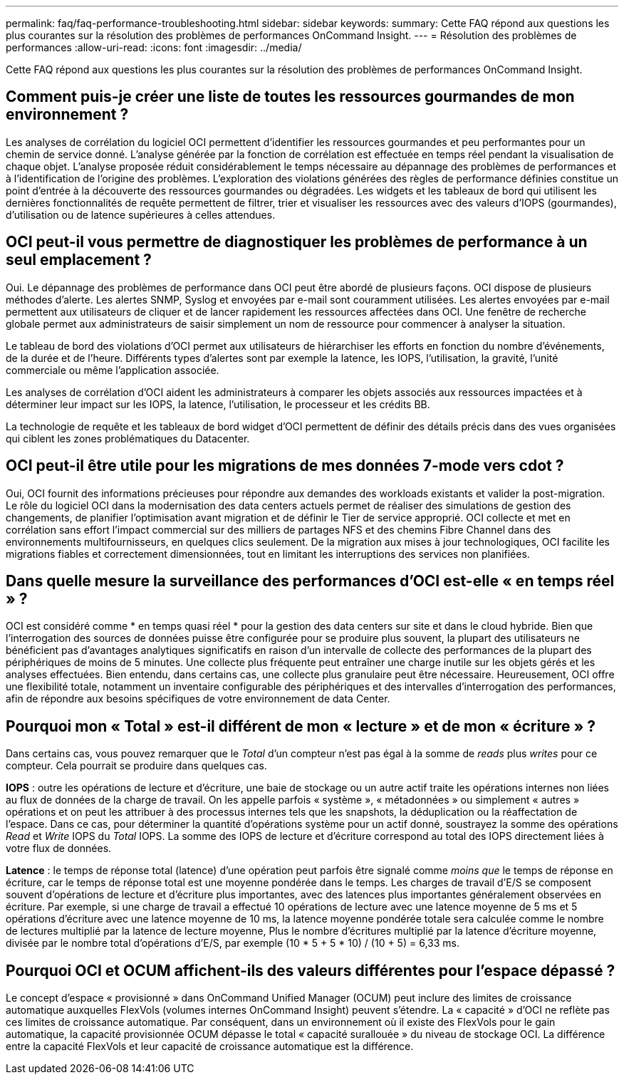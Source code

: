---
permalink: faq/faq-performance-troubleshooting.html 
sidebar: sidebar 
keywords:  
summary: Cette FAQ répond aux questions les plus courantes sur la résolution des problèmes de performances OnCommand Insight. 
---
= Résolution des problèmes de performances
:allow-uri-read: 
:icons: font
:imagesdir: ../media/


[role="lead"]
Cette FAQ répond aux questions les plus courantes sur la résolution des problèmes de performances OnCommand Insight.



== Comment puis-je créer une liste de toutes les ressources gourmandes de mon environnement ?

Les analyses de corrélation du logiciel OCI permettent d'identifier les ressources gourmandes et peu performantes pour un chemin de service donné. L'analyse générée par la fonction de corrélation est effectuée en temps réel pendant la visualisation de chaque objet. L'analyse proposée réduit considérablement le temps nécessaire au dépannage des problèmes de performances et à l'identification de l'origine des problèmes. L'exploration des violations générées des règles de performance définies constitue un point d'entrée à la découverte des ressources gourmandes ou dégradées. Les widgets et les tableaux de bord qui utilisent les dernières fonctionnalités de requête permettent de filtrer, trier et visualiser les ressources avec des valeurs d'IOPS (gourmandes), d'utilisation ou de latence supérieures à celles attendues.



== OCI peut-il vous permettre de diagnostiquer les problèmes de performance à un seul emplacement ?

Oui. Le dépannage des problèmes de performance dans OCI peut être abordé de plusieurs façons. OCI dispose de plusieurs méthodes d'alerte. Les alertes SNMP, Syslog et envoyées par e-mail sont couramment utilisées. Les alertes envoyées par e-mail permettent aux utilisateurs de cliquer et de lancer rapidement les ressources affectées dans OCI. Une fenêtre de recherche globale permet aux administrateurs de saisir simplement un nom de ressource pour commencer à analyser la situation.

Le tableau de bord des violations d'OCI permet aux utilisateurs de hiérarchiser les efforts en fonction du nombre d'événements, de la durée et de l'heure. Différents types d'alertes sont par exemple la latence, les IOPS, l'utilisation, la gravité, l'unité commerciale ou même l'application associée.

Les analyses de corrélation d'OCI aident les administrateurs à comparer les objets associés aux ressources impactées et à déterminer leur impact sur les IOPS, la latence, l'utilisation, le processeur et les crédits BB.

La technologie de requête et les tableaux de bord widget d'OCI permettent de définir des détails précis dans des vues organisées qui ciblent les zones problématiques du Datacenter.



== OCI peut-il être utile pour les migrations de mes données 7-mode vers cdot ?

Oui, OCI fournit des informations précieuses pour répondre aux demandes des workloads existants et valider la post-migration. Le rôle du logiciel OCI dans la modernisation des data centers actuels permet de réaliser des simulations de gestion des changements, de planifier l'optimisation avant migration et de définir le Tier de service approprié. OCI collecte et met en corrélation sans effort l'impact commercial sur des milliers de partages NFS et des chemins Fibre Channel dans des environnements multifournisseurs, en quelques clics seulement. De la migration aux mises à jour technologiques, OCI facilite les migrations fiables et correctement dimensionnées, tout en limitant les interruptions des services non planifiées.



== Dans quelle mesure la surveillance des performances d'OCI est-elle « en temps réel » ?

OCI est considéré comme * en temps quasi réel * pour la gestion des data centers sur site et dans le cloud hybride. Bien que l'interrogation des sources de données puisse être configurée pour se produire plus souvent, la plupart des utilisateurs ne bénéficient pas d'avantages analytiques significatifs en raison d'un intervalle de collecte des performances de la plupart des périphériques de moins de 5 minutes. Une collecte plus fréquente peut entraîner une charge inutile sur les objets gérés et les analyses effectuées. Bien entendu, dans certains cas, une collecte plus granulaire peut être nécessaire. Heureusement, OCI offre une flexibilité totale, notamment un inventaire configurable des périphériques et des intervalles d'interrogation des performances, afin de répondre aux besoins spécifiques de votre environnement de data Center.



== Pourquoi mon « Total » est-il différent de mon « lecture » et de mon « écriture » ?

Dans certains cas, vous pouvez remarquer que le _Total_ d'un compteur n'est pas égal à la somme de _reads_ plus _writes_ pour ce compteur. Cela pourrait se produire dans quelques cas.

*IOPS* : outre les opérations de lecture et d'écriture, une baie de stockage ou un autre actif traite les opérations internes non liées au flux de données de la charge de travail. On les appelle parfois « système », « métadonnées » ou simplement « autres » opérations et on peut les attribuer à des processus internes tels que les snapshots, la déduplication ou la réaffectation de l'espace. Dans ce cas, pour déterminer la quantité d'opérations système pour un actif donné, soustrayez la somme des opérations _Read_ et _Write_ IOPS du _Total_ IOPS. La somme des IOPS de lecture et d'écriture correspond au total des IOPS directement liées à votre flux de données.

*Latence* : le temps de réponse total (latence) d'une opération peut parfois être signalé comme _moins que_ le temps de réponse en écriture, car le temps de réponse total est une moyenne pondérée dans le temps. Les charges de travail d'E/S se composent souvent d'opérations de lecture et d'écriture plus importantes, avec des latences plus importantes généralement observées en écriture. Par exemple, si une charge de travail a effectué 10 opérations de lecture avec une latence moyenne de 5 ms et 5 opérations d'écriture avec une latence moyenne de 10 ms, la latence moyenne pondérée totale sera calculée comme le nombre de lectures multiplié par la latence de lecture moyenne, Plus le nombre d'écritures multiplié par la latence d'écriture moyenne, divisée par le nombre total d'opérations d'E/S, par exemple (10 * 5 + 5 * 10) / (10 + 5) = 6,33 ms.



== Pourquoi OCI et OCUM affichent-ils des valeurs différentes pour l'espace dépassé ?

Le concept d'espace « provisionné » dans OnCommand Unified Manager (OCUM) peut inclure des limites de croissance automatique auxquelles FlexVols (volumes internes OnCommand Insight) peuvent s'étendre. La « capacité » d'OCI ne reflète pas ces limites de croissance automatique. Par conséquent, dans un environnement où il existe des FlexVols pour le gain automatique, la capacité provisionnée OCUM dépasse le total « capacité surallouée » du niveau de stockage OCI. La différence entre la capacité FlexVols et leur capacité de croissance automatique est la différence.
